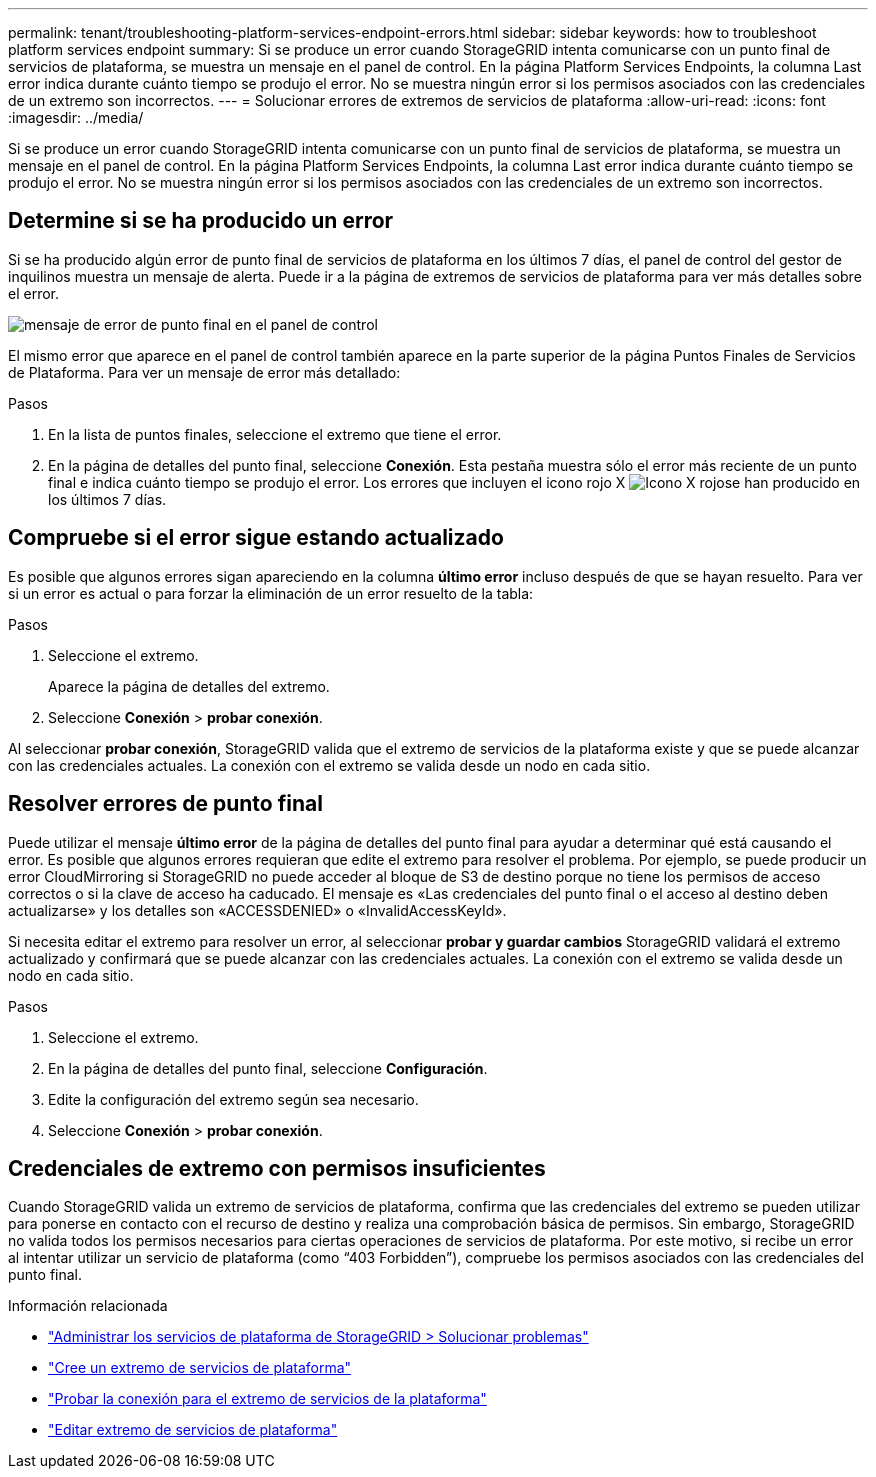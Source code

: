 ---
permalink: tenant/troubleshooting-platform-services-endpoint-errors.html 
sidebar: sidebar 
keywords: how to troubleshoot platform services endpoint 
summary: Si se produce un error cuando StorageGRID intenta comunicarse con un punto final de servicios de plataforma, se muestra un mensaje en el panel de control. En la página Platform Services Endpoints, la columna Last error indica durante cuánto tiempo se produjo el error. No se muestra ningún error si los permisos asociados con las credenciales de un extremo son incorrectos. 
---
= Solucionar errores de extremos de servicios de plataforma
:allow-uri-read: 
:icons: font
:imagesdir: ../media/


[role="lead"]
Si se produce un error cuando StorageGRID intenta comunicarse con un punto final de servicios de plataforma, se muestra un mensaje en el panel de control. En la página Platform Services Endpoints, la columna Last error indica durante cuánto tiempo se produjo el error. No se muestra ningún error si los permisos asociados con las credenciales de un extremo son incorrectos.



== Determine si se ha producido un error

Si se ha producido algún error de punto final de servicios de plataforma en los últimos 7 días, el panel de control del gestor de inquilinos muestra un mensaje de alerta. Puede ir a la página de extremos de servicios de plataforma para ver más detalles sobre el error.

image::../media/tenant_dashboard_endpoint_error.png[mensaje de error de punto final en el panel de control]

El mismo error que aparece en el panel de control también aparece en la parte superior de la página Puntos Finales de Servicios de Plataforma. Para ver un mensaje de error más detallado:

.Pasos
. En la lista de puntos finales, seleccione el extremo que tiene el error.
. En la página de detalles del punto final, seleccione *Conexión*. Esta pestaña muestra sólo el error más reciente de un punto final e indica cuánto tiempo se produjo el error. Los errores que incluyen el icono rojo X image:../media/icon_alert_red_critical.png["Icono X rojo"]se han producido en los últimos 7 días.




== Compruebe si el error sigue estando actualizado

Es posible que algunos errores sigan apareciendo en la columna *último error* incluso después de que se hayan resuelto. Para ver si un error es actual o para forzar la eliminación de un error resuelto de la tabla:

.Pasos
. Seleccione el extremo.
+
Aparece la página de detalles del extremo.

. Seleccione *Conexión* > *probar conexión*.


Al seleccionar *probar conexión*, StorageGRID valida que el extremo de servicios de la plataforma existe y que se puede alcanzar con las credenciales actuales. La conexión con el extremo se valida desde un nodo en cada sitio.



== Resolver errores de punto final

Puede utilizar el mensaje *último error* de la página de detalles del punto final para ayudar a determinar qué está causando el error. Es posible que algunos errores requieran que edite el extremo para resolver el problema. Por ejemplo, se puede producir un error CloudMirroring si StorageGRID no puede acceder al bloque de S3 de destino porque no tiene los permisos de acceso correctos o si la clave de acceso ha caducado. El mensaje es «Las credenciales del punto final o el acceso al destino deben actualizarse» y los detalles son «ACCESSDENIED» o «InvalidAccessKeyId».

Si necesita editar el extremo para resolver un error, al seleccionar *probar y guardar cambios* StorageGRID validará el extremo actualizado y confirmará que se puede alcanzar con las credenciales actuales. La conexión con el extremo se valida desde un nodo en cada sitio.

.Pasos
. Seleccione el extremo.
. En la página de detalles del punto final, seleccione *Configuración*.
. Edite la configuración del extremo según sea necesario.
. Seleccione *Conexión* > *probar conexión*.




== Credenciales de extremo con permisos insuficientes

Cuando StorageGRID valida un extremo de servicios de plataforma, confirma que las credenciales del extremo se pueden utilizar para ponerse en contacto con el recurso de destino y realiza una comprobación básica de permisos. Sin embargo, StorageGRID no valida todos los permisos necesarios para ciertas operaciones de servicios de plataforma. Por este motivo, si recibe un error al intentar utilizar un servicio de plataforma (como “403 Forbidden”), compruebe los permisos asociados con las credenciales del punto final.

.Información relacionada
* link:../admin/troubleshooting-platform-services.html["Administrar los servicios de plataforma de StorageGRID > Solucionar problemas"]
* link:creating-platform-services-endpoint.html["Cree un extremo de servicios de plataforma"]
* link:testing-connection-for-platform-services-endpoint.html["Probar la conexión para el extremo de servicios de la plataforma"]
* link:editing-platform-services-endpoint.html["Editar extremo de servicios de plataforma"]

